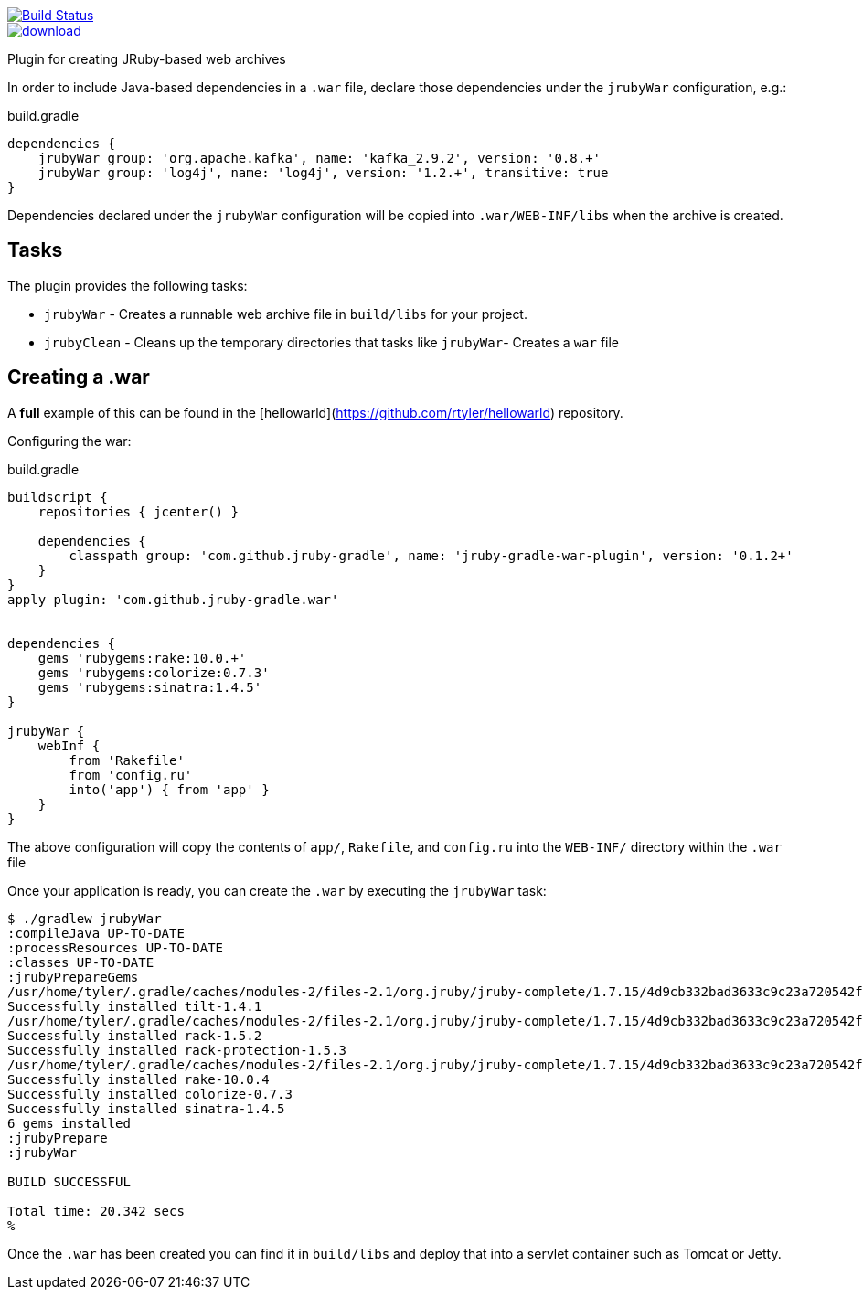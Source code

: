image::https://travis-ci.org/jruby-gradle/jruby-gradle-plugin.svg?branch=master["Build Status", link="https://travis-ci.org/jruby-gradle/jruby-gradle-plugin"]

image::https://api.bintray.com/packages/jruby-gradle/plugins/jruby-gradle-war-plugin/images/download.svg[link="https://bintray.com/jruby-gradle/plugins/jruby-gradle-war-plugin/_latestVersion"]

Plugin for creating JRuby-based web archives

In order to include Java-based dependencies in a `.war` file, declare those
dependencies under the `jrubyWar` configuration, e.g.:


.build.gradle
[source,gradle]
----
dependencies {
    jrubyWar group: 'org.apache.kafka', name: 'kafka_2.9.2', version: '0.8.+'
    jrubyWar group: 'log4j', name: 'log4j', version: '1.2.+', transitive: true
}
----

Dependencies declared under the `jrubyWar` configuration will be copied into
`.war/WEB-INF/libs` when the archive is created.


== Tasks

The plugin provides the following tasks:

 * `jrubyWar` - Creates a runnable web archive file in `build/libs` for your
   project.
 * `jrubyClean` - Cleans up the temporary directories that tasks like
   `jrubyWar`- Creates a `war` file


== Creating a .war

A *full* example of this can be found in the
[hellowarld](https://github.com/rtyler/hellowarld) repository.

Configuring the war:

.build.gradle
[source,gradle]
----
buildscript {
    repositories { jcenter() }

    dependencies {
        classpath group: 'com.github.jruby-gradle', name: 'jruby-gradle-war-plugin', version: '0.1.2+'
    }
}
apply plugin: 'com.github.jruby-gradle.war'


dependencies {
    gems 'rubygems:rake:10.0.+'
    gems 'rubygems:colorize:0.7.3'
    gems 'rubygems:sinatra:1.4.5'
}

jrubyWar {
    webInf {
        from 'Rakefile'
        from 'config.ru'
        into('app') { from 'app' }
    }
}
----

The above configuration will copy the contents of `app/`, `Rakefile`, and
`config.ru` into the `WEB-INF/` directory within the `.war` file

Once your application is ready, you can create the `.war` by executing the `jrubyWar` task:

[source, bash]
----
$ ./gradlew jrubyWar
:compileJava UP-TO-DATE
:processResources UP-TO-DATE
:classes UP-TO-DATE
:jrubyPrepareGems
/usr/home/tyler/.gradle/caches/modules-2/files-2.1/org.jruby/jruby-complete/1.7.15/4d9cb332bad3633c9c23a720542f456dc0c58a81/jruby-complete-1.7.15.jar!/META-INF/jruby.home/lib/ruby/shared/rubygems/installer.rb:507 warning: executable? does not in this environment and will return a dummy value
Successfully installed tilt-1.4.1
/usr/home/tyler/.gradle/caches/modules-2/files-2.1/org.jruby/jruby-complete/1.7.15/4d9cb332bad3633c9c23a720542f456dc0c58a81/jruby-complete-1.7.15.jar!/META-INF/jruby.home/lib/ruby/shared/rubygems/installer.rb:507 warning: executable? does not in this environment and will return a dummy value
Successfully installed rack-1.5.2
Successfully installed rack-protection-1.5.3
/usr/home/tyler/.gradle/caches/modules-2/files-2.1/org.jruby/jruby-complete/1.7.15/4d9cb332bad3633c9c23a720542f456dc0c58a81/jruby-complete-1.7.15.jar!/META-INF/jruby.home/lib/ruby/shared/rubygems/installer.rb:507 warning: executable? does not in this environment and will return a dummy value
Successfully installed rake-10.0.4
Successfully installed colorize-0.7.3
Successfully installed sinatra-1.4.5
6 gems installed
:jrubyPrepare
:jrubyWar

BUILD SUCCESSFUL

Total time: 20.342 secs
%
----

Once the `.war` has been created you can find it in `build/libs` and deploy
that into a servlet container such as Tomcat or Jetty.
